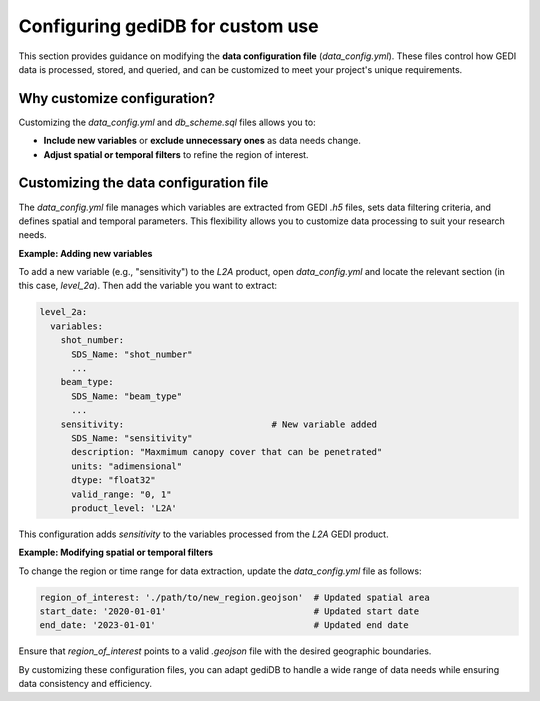 .. _tuning-config:

#################################
Configuring gediDB for custom use
#################################

This section provides guidance on modifying the **data configuration file** (`data_config.yml`). These files control how GEDI data is processed, stored, and queried, and can be customized to meet your project's unique requirements.

Why customize configuration?
----------------------------

Customizing the `data_config.yml` and `db_scheme.sql` files allows you to:

- **Include new variables** or **exclude unnecessary ones** as data needs change.
- **Adjust spatial or temporal filters** to refine the region of interest.

Customizing the data configuration file
---------------------------------------

The `data_config.yml` file manages which variables are extracted from GEDI `.h5` files, sets data filtering criteria, and defines spatial and temporal parameters. This flexibility allows you to customize data processing to suit your research needs.

**Example: Adding new variables**

To add a new variable (e.g., "sensitivity") to the `L2A` product, open `data_config.yml` and locate the relevant section (in this case, `level_2a`). Then add the variable you want to extract:

.. code-block:: yaml

    level_2a:
      variables:
        shot_number:
          SDS_Name: "shot_number"
          ...
        beam_type:
          SDS_Name: "beam_type"
          ...
        sensitivity:                            # New variable added
          SDS_Name: "sensitivity"
          description: "Maxmimum canopy cover that can be penetrated"
          units: "adimensional"
          dtype: "float32"
          valid_range: "0, 1"
          product_level: 'L2A'

This configuration adds `sensitivity` to the variables processed from the `L2A` GEDI product.

**Example: Modifying spatial or temporal filters**

To change the region or time range for data extraction, update the `data_config.yml` file as follows:

.. code-block:: yaml

    region_of_interest: './path/to/new_region.geojson'  # Updated spatial area
    start_date: '2020-01-01'                            # Updated start date
    end_date: '2023-01-01'                              # Updated end date

Ensure that `region_of_interest` points to a valid `.geojson` file with the desired geographic boundaries.

By customizing these configuration files, you can adapt gediDB to handle a wide range of data needs while ensuring data consistency and efficiency.
